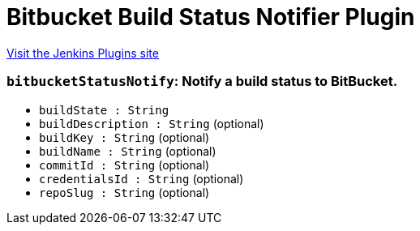 = Bitbucket Build Status Notifier Plugin
:page-layout: pipelinesteps

:notitle:
:description:
:author:
:email: jenkinsci-users@googlegroups.com
:sectanchors:
:toc: left
:compat-mode!:


++++
<a href="https://plugins.jenkins.io/bitbucket-build-status-notifier">Visit the Jenkins Plugins site</a>
++++


=== `bitbucketStatusNotify`: Notify a build status to BitBucket.
++++
<ul><li><code>buildState : String</code>
</li>
<li><code>buildDescription : String</code> (optional)
</li>
<li><code>buildKey : String</code> (optional)
</li>
<li><code>buildName : String</code> (optional)
</li>
<li><code>commitId : String</code> (optional)
</li>
<li><code>credentialsId : String</code> (optional)
</li>
<li><code>repoSlug : String</code> (optional)
</li>
</ul>


++++
